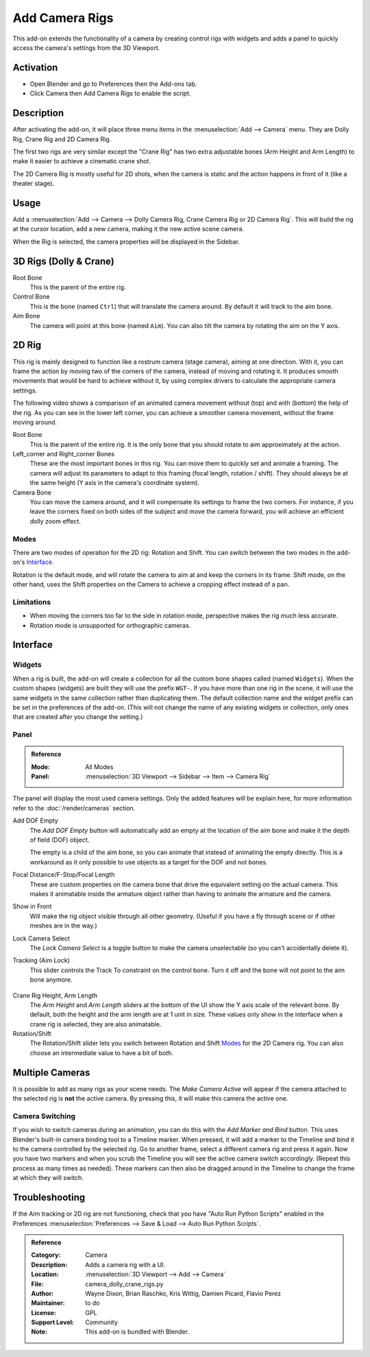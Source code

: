 
***************
Add Camera Rigs
***************

.. figure:: /images/addons_camera_camera-rigs_ui.png
   :align: center

This add-on extends the functionality of a camera by creating control rigs with widgets
and adds a panel to quickly access the camera's settings from the 3D Viewport.


Activation
==========

- Open Blender and go to Preferences then the Add-ons tab.
- Click Camera then Add Camera Rigs to enable the script.


Description
===========

After activating the add-on, it will place three menu items in the :menuselection:`Add --> Camera` menu.
They are Dolly Rig, Crane Rig and 2D Camera Rig.

The first two rigs are very similar except the "Crane Rig" has two extra adjustable bones (Arm Height and Arm Length)
to make it easier to achieve a cinematic crane shot.

The 2D Camera Rig is mostly useful for 2D shots, when the camera is static and
the action happens in front of it (like a theater stage).


Usage
=====

Add a :menuselection:`Add --> Camera --> Dolly Camera Rig, Crane Camera Rig or 2D Camera Rig`.
This will build the rig at the cursor location, add a new camera, making it the new active scene camera.

When the Rig is selected, the camera properties will be displayed in the Sidebar.


3D Rigs (Dolly & Crane)
=======================

Root Bone
   This is the parent of the entire rig.
Control Bone
   This is the bone (named ``Ctrl``) that will translate the camera around. By default it will track to the aim bone.
Aim Bone
   The camera will point at this bone (named ``Aim``).
   You can also tilt the camera by rotating the aim on the Y axis.


2D Rig
======

This rig is mainly designed to function like a rostrum camera (stage camera), aiming at one direction.
With it, you can frame the action by moving two of the corners of the camera, instead of moving
and rotating it. It produces smooth movements that would be hard to achieve without it,
by using complex drivers to calculate the appropriate camera settings.

The following video shows a comparison of an animated camera movement
without (top) and with (bottom) the help of the rig.
As you can see in the lower left corner, you can achieve a smoother camera movement, without the frame moving around.

.. vimeo:: 280727941
   :width: 800px

Root Bone
   This is the parent of the entire rig.
   It is the only bone that you should rotate to aim approximately at the action.
Left_corner and Right_corner Bones
   These are the most important bones in this rig.
   You can move them to quickly set and animate a framing.
   The camera will adjust its parameters to adapt to this framing (focal length, rotation / shift).
   They should always be at the same height (Y axis in the camera's coordinate system).
Camera Bone
   You can move the camera around, and it will compensate its settings to frame the two corners.
   For instance, if you leave the corners fixed on both sides of the subject and move the camera forward,
   you will achieve an efficient dolly zoom effect.


Modes
-----

There are two modes of operation for the 2D rig: Rotation and Shift.
You can switch between the two modes in the add-on's Interface_.

Rotation is the default mode, and will rotate the camera to aim at and keep the corners in its frame.
Shift mode, on the other hand, uses the Shift properties on the Camera to achieve a cropping effect instead of a pan.


Limitations
-----------

- When moving the corners too far to the side in rotation mode, perspective makes the rig much less accurate.
- Rotation mode is unsupported for orthographic cameras.


Interface
=========

Widgets
-------

When a rig is built, the add-on will create a collection for all the custom bone shapes
called (named ``Widgets``). When the custom shapes (widgets) are built
they will use the prefix ``WGT-``. If you have more than one rig in the scene,
it will use the same widgets in the same collection rather than duplicating them.
The default collection name and the widget prefix can be set in the preferences of the add-on.
(This will not change the name of any existing widgets or collection,
only ones that are created after you change the setting.)

.. figure:: /images/addons_camera_camera-rigs_prefs.png
   :align: center


Panel
-----

.. admonition:: Reference
   :class: refbox

   :Mode:      All Modes
   :Panel:     :menuselection:`3D Viewport --> Sidebar --> Item --> Camera Rig`

The panel will display the most used camera settings.
Only the added features will be explain here, for more information refer to the :doc:`/render/cameras` section.

Add DOF Empty
   The *Add DOF Empty* button will automatically add an empty at the location of the aim bone and
   make it the depth of field (DOF) object.

   The empty is a child of the aim bone, so you can animate that instead of animating the empty directly.
   This is a workaround as it only possible to use objects as a target for the DOF and not bones.

Focal Distance/F-Stop/Focal Length
   These are custom properties on the camera bone that drive the equivalent setting on the actual camera.
   This makes it animatable inside the armature object rather than having to animate the armature and the camera.

Show in Front
   Will make the rig object visible through all other geometry.
   (Useful if you have a fly through scene or if other meshes are in the way.)

Lock Camera Select
   The *Lock Camera Select* is a toggle button to make the camera unselectable (so you can't accidentally delete it).
Tracking (Aim Lock)
   This slider controls the Track To constraint on the control bone.
   Turn it off and the bone will not point to the aim bone anymore.

.. figure:: /images/addons_camera_camera-rigs_crane-arm.png
   :align: center
   :width: 240px

Crane Rig Height, Arm Length
   The *Arm Height* and *Arm Length* sliders at the bottom of the UI show the Y axis scale of the relevant bone.
   By default, both the height and the arm length are at 1 unit in size.
   These values only show in the interface when a crane rig is selected, they are also animatable.

Rotation/Shift
   The Rotation/Shift slider lets you switch between Rotation and Shift Modes_ for the 2D Camera rig.
   You can also choose an intermediate value to have a bit of both.


Multiple Cameras
================

It is possible to add as many rigs as your scene needs.
The *Make Camera Active* will appear if the camera attached to the selected rig is **not** the active camera.
By pressing this, it will make this camera the active one.


Camera Switching
----------------

If you wish to switch cameras during an animation, you can do this with the *Add Marker and Bind* button.
This uses Blender's built-in camera binding tool to a Timeline marker.
When pressed, it will add a marker to the Timeline and bind it to the camera controlled by the selected rig.
Go to another frame, select a different camera rig and press it again.
Now you have two markers and when you scrub the Timeline you will see the active camera switch accordingly.
(Repeat this process as many times as needed).
These markers can then also be dragged around in the Timeline to change the frame at which they will switch.


Troubleshooting
===============

If the Aim tracking or 2D rig are not functioning, check that you have "Auto Run Python Scripts"
enabled in the Preferences :menuselection:`Preferences --> Save & Load --> Auto Run Python Scripts`.

.. seealso::

   - The `author's Github repository <https://github.com/waylow/add_camera_rigs>`__.
   - A `blog post <http://lacuisine.tech/blog/2018/07/19/2d-camera-rig/>`__ explaining the 2D rig by its authors.


.. admonition:: Reference
   :class: refbox

   :Category:  Camera
   :Description: Adds a camera rig with a UI.
   :Location: :menuselection:`3D Viewport --> Add --> Camera`
   :File: camera_dolly_crane_rigs.py
   :Author: Wayne Dixon, Brian Raschko, Kris Wittig, Damien Picard, Flavio Perez
   :Maintainer: to do
   :License: GPL
   :Support Level: Community
   :Note: This add-on is bundled with Blender.
